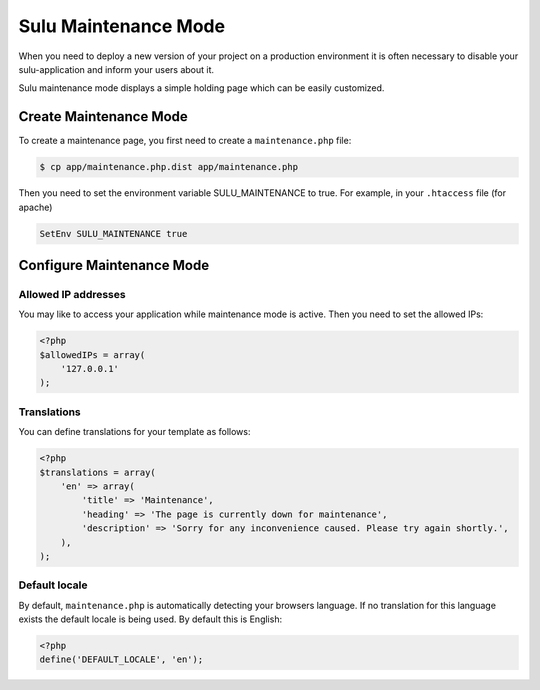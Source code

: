 Sulu Maintenance Mode
=====================

When you need to deploy a new version of your project on a production environment
it is often necessary to disable your sulu-application and inform your users
about it.

Sulu maintenance mode displays a simple holding page which can be easily customized.

Create Maintenance Mode
-----------------------

To create a maintenance page, you first need to create a ``maintenance.php`` file:

.. code-block:: bash

    $ cp app/maintenance.php.dist app/maintenance.php

Then you need to set the environment variable SULU_MAINTENANCE to true.
For example, in your ``.htaccess`` file (for apache)
 
.. code-block:: apache

    SetEnv SULU_MAINTENANCE true

Configure Maintenance Mode
--------------------------

Allowed IP addresses
~~~~~~~~~~~~~~~~~~~~

You may like to access your application while maintenance mode is active. Then you need to set the allowed IPs:

.. code-block:: php

    <?php
    $allowedIPs = array(
        '127.0.0.1'
    );

Translations
~~~~~~~~~~~~

You can define translations for your template as follows:

.. code-block:: php

    <?php
    $translations = array(
        'en' => array(
            'title' => 'Maintenance',
            'heading' => 'The page is currently down for maintenance',
            'description' => 'Sorry for any inconvenience caused. Please try again shortly.',
        ),
    );

Default locale
~~~~~~~~~~~~~~

By default, ``maintenance.php`` is automatically detecting your browsers language. If no translation for this language 
exists the default locale is being used. By default this is English:

.. code-block:: php

    <?php
    define('DEFAULT_LOCALE', 'en');
